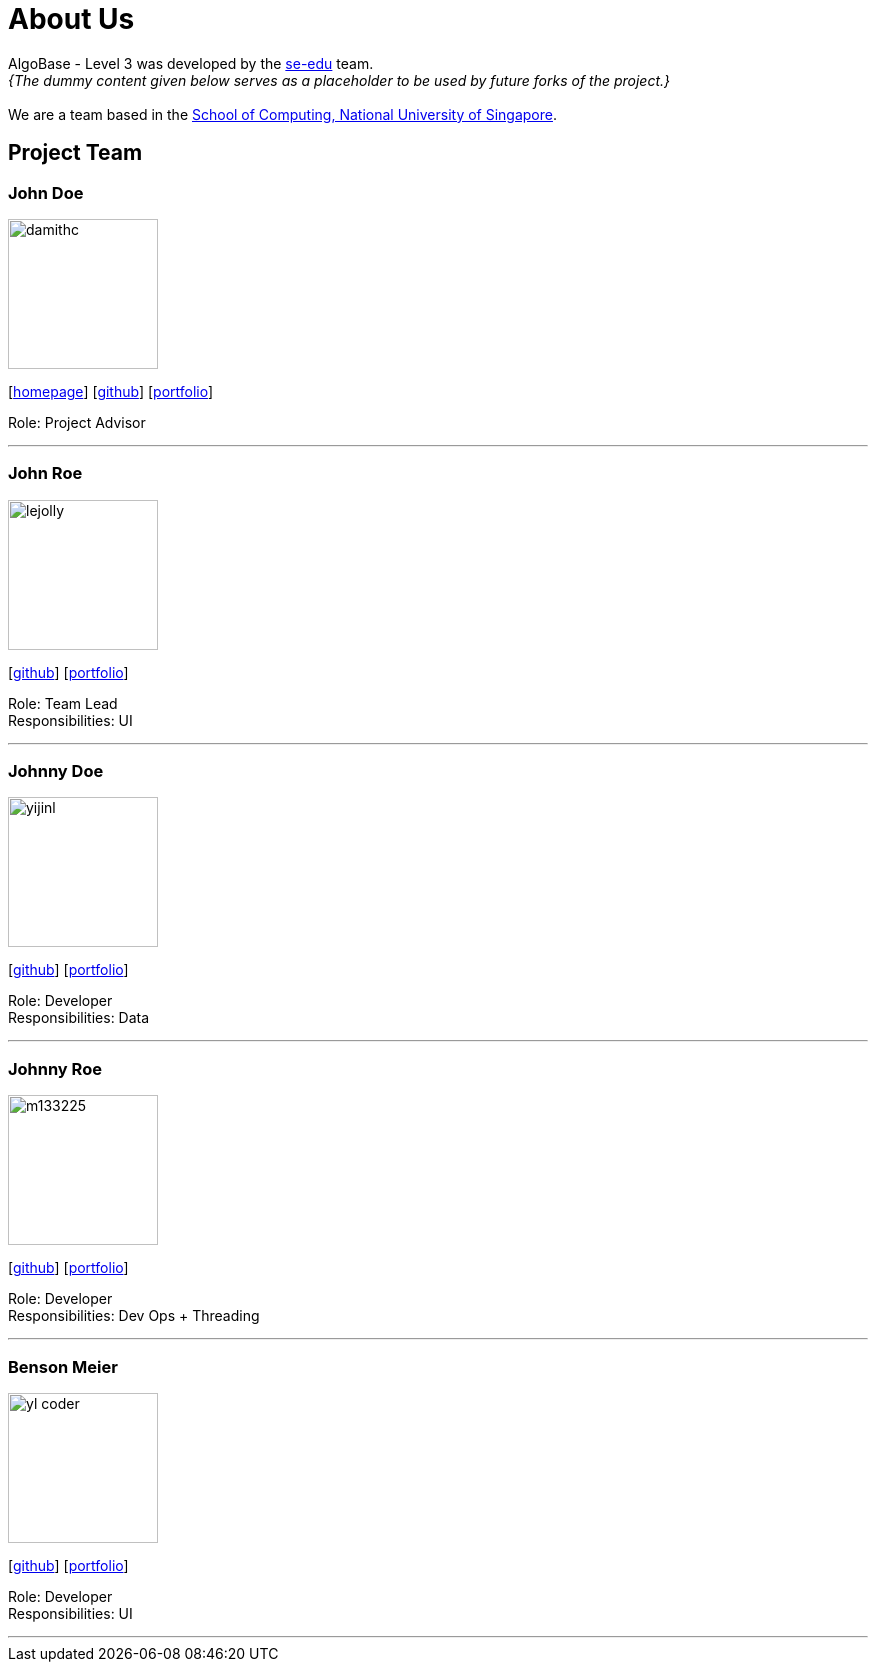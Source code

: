 = About Us
:site-section: AboutUs
:relfileprefix: team/
:imagesDir: images
:stylesDir: stylesheets

AlgoBase - Level 3 was developed by the https://se-edu.github.io/docs/Team.html[se-edu] team. +
_{The dummy content given below serves as a placeholder to be used by future forks of the project.}_ +
{empty} +
We are a team based in the http://www.comp.nus.edu.sg[School of Computing, National University of Singapore].

== Project Team

=== John Doe
image::damithc.jpg[width="150", align="left"]
{empty}[http://www.comp.nus.edu.sg/~damithch[homepage]] [https://github.com/damithc[github]] [<<johndoe#, portfolio>>]

Role: Project Advisor

'''

=== John Roe
image::lejolly.jpg[width="150", align="left"]
{empty}[http://github.com/lejolly[github]] [<<johndoe#, portfolio>>]

Role: Team Lead +
Responsibilities: UI

'''

=== Johnny Doe
image::yijinl.jpg[width="150", align="left"]
{empty}[http://github.com/yijinl[github]] [<<johndoe#, portfolio>>]

Role: Developer +
Responsibilities: Data

'''

=== Johnny Roe
image::m133225.jpg[width="150", align="left"]
{empty}[http://github.com/m133225[github]] [<<johndoe#, portfolio>>]

Role: Developer +
Responsibilities: Dev Ops + Threading

'''

=== Benson Meier
image::yl_coder.jpg[width="150", align="left"]
{empty}[http://github.com/yl-coder[github]] [<<johndoe#, portfolio>>]

Role: Developer +
Responsibilities: UI

'''
